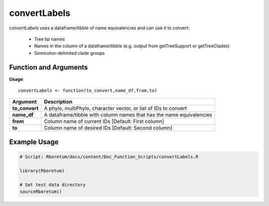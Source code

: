 .. _convertLabels:

##################
**convertLabels**
##################

*convertLabels* uses a dataframe/tibble of name equivalencies and can use it to convert:

  - Tree tip names
  - Names in the column of a dataframe/tibble (e.g. output from getTreeSupport or getTreeClades)
  - Semicolon-delimited clade groups

=======================
Function and Arguments
=======================

**Usage**:
::

  convertLabels <- function(to_convert,name_df,from,to)

===========================      ===============================================================================================================================================================================================================
 Argument                         Description
===========================      ===============================================================================================================================================================================================================
**to_convert**				            A phylo, multiPhylo, character vector, or list of IDs to convert
**name_df**                       A dataframe/tibble with column names that has the name equivalencies
**from**                          Column name of current IDs [Default: First column]
**to**                            Column name of desired IDs [Default: Second column]
===========================      ===============================================================================================================================================================================================================

==============
Example Usage
==============

.. code-block:: r
  
  # Script: Rboretum/docs/content/Doc_Function_Scripts/convertLabels.R
  
  library(Rboretum)
  
  # Set test data directory
  sourceRboretum()
  

  